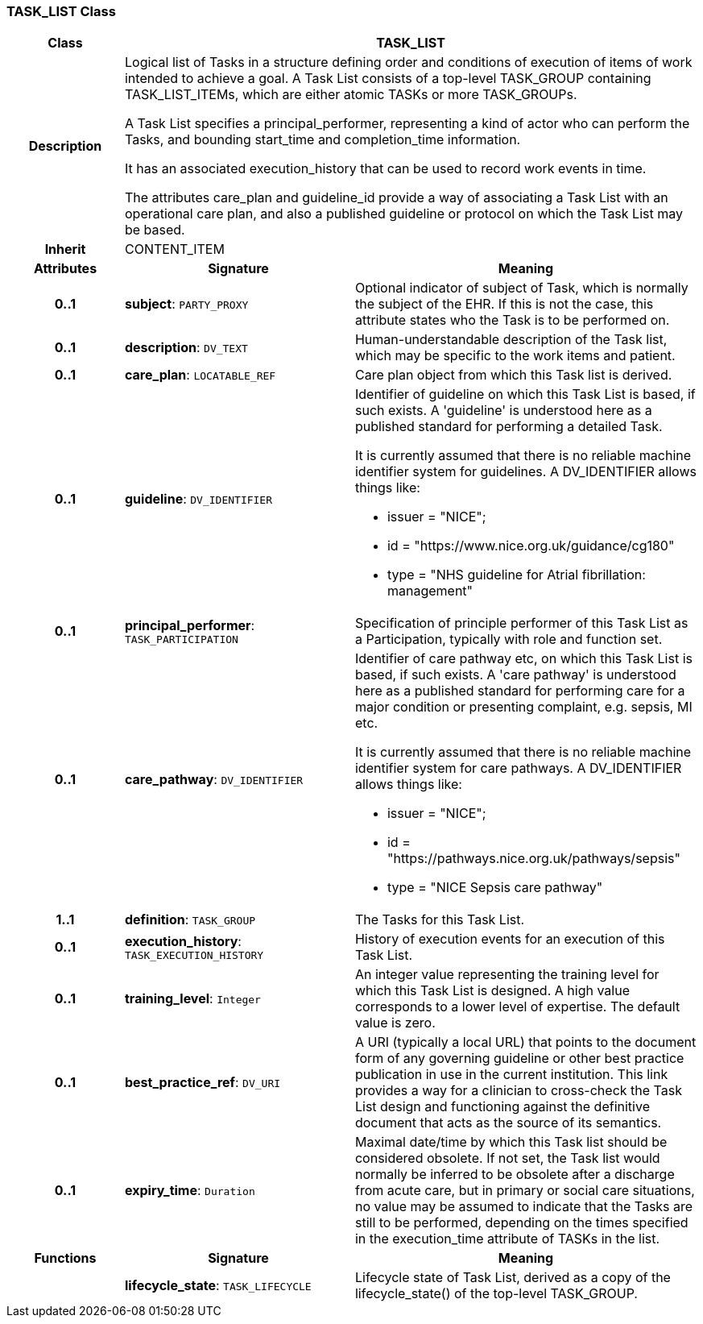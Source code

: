 === TASK_LIST Class

[cols="^1,2,3"]
|===
h|*Class*
2+^h|*TASK_LIST*

h|*Description*
2+a|Logical list of Tasks in a structure defining order and conditions of execution of items of work intended to achieve a goal. A Task List consists of a top-level TASK_GROUP containing TASK_LIST_ITEMs, which are either atomic TASKs or more TASK_GROUPs.

A Task List specifies a principal_performer, representing a kind of actor who can perform the Tasks, and bounding start_time and completion_time information.

It has an associated execution_history that can be used to record work events in time.

The attributes care_plan and guideline_id provide a way of associating a Task List with an operational care plan, and also a published guideline or protocol on which the Task List may be based.

h|*Inherit*
2+|CONTENT_ITEM

h|*Attributes*
^h|*Signature*
^h|*Meaning*

h|*0..1*
|*subject*: `PARTY_PROXY`
a|Optional indicator of subject of Task, which is normally the subject of the EHR. If this is not the case, this attribute states who the Task is to be performed on.

h|*0..1*
|*description*: `DV_TEXT`
a|Human-understandable description of the Task list, which may be specific to the work items and patient.

h|*0..1*
|*care_plan*: `LOCATABLE_REF`
a|Care plan object from which this Task list is derived.

h|*0..1*
|*guideline*: `DV_IDENTIFIER`
a|Identifier of guideline on which this Task List is based, if such exists. A 'guideline' is understood here as a published standard for performing a detailed Task.

It is currently assumed that there is no reliable machine identifier system for guidelines. A DV_IDENTIFIER allows things like:

* issuer = "NICE";
* id = "https://www.nice.org.uk/guidance/cg180"
* type = "NHS guideline for Atrial fibrillation: management"

h|*0..1*
|*principal_performer*: `TASK_PARTICIPATION`
a|Specification of principle performer of this Task List as a Participation, typically with role and function set.

h|*0..1*
|*care_pathway*: `DV_IDENTIFIER`
a|Identifier of care pathway etc, on which this Task List is based, if such exists. A 'care pathway' is understood here as a published standard for performing care for a major condition or presenting complaint, e.g. sepsis, MI etc.

It is currently assumed that there is no reliable machine identifier system for care pathways. A DV_IDENTIFIER allows things like:

* issuer = "NICE";
* id = "https://pathways.nice.org.uk/pathways/sepsis"
* type = "NICE Sepsis care pathway"

h|*1..1*
|*definition*: `TASK_GROUP`
a|The Tasks for this Task List.

h|*0..1*
|*execution_history*: `TASK_EXECUTION_HISTORY`
a|History of execution events for an execution of this Task List.

h|*0..1*
|*training_level*: `Integer`
a|An integer value representing the training level for which this Task List is designed. A high value corresponds to a lower level of expertise. The default value is zero.

h|*0..1*
|*best_practice_ref*: `DV_URI`
a|A URI (typically a local URL) that points to the document form of any governing guideline or other best practice publication in use in the current institution. This link provides a way for a clinician to cross-check the Task List design and functioning against the definitive document that acts as the source of its semantics.

h|*0..1*
|*expiry_time*: `Duration`
a|Maximal date/time by which this Task list should be considered obsolete. If not set, the Task list would normally be inferred to be obsolete after a discharge from acute care, but in primary or social care situations, no value may be assumed to indicate that the Tasks are still to be performed, depending on the times specified in the execution_time attribute of TASKs in the list.
h|*Functions*
^h|*Signature*
^h|*Meaning*

h|
|*lifecycle_state*: `TASK_LIFECYCLE`
a|Lifecycle state of Task List, derived as a copy of the lifecycle_state() of the top-level TASK_GROUP.
|===

